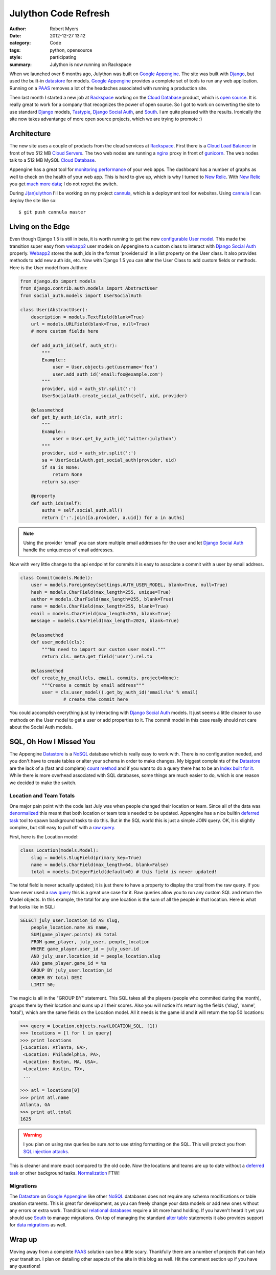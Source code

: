 Julython Code Refresh
=================================

:author: Robert Myers
:date: 2012-12-27 13:12
:category: Code
:tags: python, opensource
:style: participating
:summary: Julython is now running on Rackspace

When we launched over 6 months ago, Julython was built on `Google Appengine`_. 
The site was built with Django_, but used the built-in datastore_ for models. 
`Google Appengine`_ provides a complete set of tools to run any web application.
Running on a PAAS_ removes a lot of the headaches associated with running a 
production site.   

Then last month I started a new job at Rackspace_ working on the 
`Cloud Database`_ product, which is `open source`_. It is really great to work
for a company that recognizes the power of open source. So I got to work on
converting the site to use standard Django_ models, Tastypie_, `Django Social
Auth`_, and South_. I am quite pleased with the results. Ironically the site 
now takes advantange of more open source projects, which we are trying to 
promote :)

Architecture
-------------

The new site uses a couple of products from the cloud services at Rackspace_.
First there is a `Cloud Load Balancer`_ in front of two 512 MB `Cloud Servers`_. 
The two web nodes are running a nginx_ proxy in front of gunicorn_. The web
nodes talk to a 512 MB MySQL `Cloud Database`_.

Appengine has a great tool for `monitoring performance`_ of your web apps. The 
dashboard has a number of graphs as well to check on the health of your web
app. This is hard to give up, which is why I turned to `New Relic`_. With 
`New Relic`_ you get much_ more_ data_; I do not regret the switch. 


During `J(an)ulython`_ I'll be working on my project cannula_, which is a 
deployment tool for websites. Using cannula_ I can deploy the site like so::

	$ git push cannula master


Living on the Edge
------------------

Even though Django 1.5 is still in beta, it is worth running to get 
the new `configurable User model`_. This made the transition super easy from 
webapp2_ user models on Appengine to a 
custom class to interact with `Django Social Auth`_ properly. Webapp2_ stores the
auth_ids in the format 'provider:uid' in a list property on the User class. It 
also provides methods to add new auth ids, etc. Now with Django 1.5 you can alter
the User Class to add custom fields or methods. Here is the User model from
Julthon:

.. code-block:: python
	
	from django.db import models
	from django.contrib.auth.models import AbstractUser
	from social_auth.models import UserSocialAuth

	class User(AbstractUser):
	    description = models.TextField(blank=True)
	    url = models.URLField(blank=True, null=True)
	    # more custom fields here
	
	    def add_auth_id(self, auth_str):
	        """
	        Example::
	            user = User.objects.get(username='foo')
	            user.add_auth_id('email:foo@example.com')
	        """
	        provider, uid = auth_str.split(':')
	        UserSocialAuth.create_social_auth(self, uid, provider)
	    
	    @classmethod
	    def get_by_auth_id(cls, auth_str):
	        """
	        Example::
	            user = User.get_by_auth_id('twitter:julython')
	        """
	        provider, uid = auth_str.split(':')
	        sa = UserSocialAuth.get_social_auth(provider, uid)
	        if sa is None:
	            return None
	        return sa.user
	
	    @property
	    def auth_ids(self):
	        auths = self.social_auth.all()
	        return [':'.join([a.provider, a.uid]) for a in auths]

.. note:: Using the provider 'email' you can store multiple email addresses for 
	the user and let `Django Social Auth`_ handle the uniqueness of email 
	addresses.

Now with very little change to the api endpoint for commits it is easy to
associate a commit with a user by email address.

.. code-block:: python

	class Commit(models.Model):
	    user = models.ForeignKey(settings.AUTH_USER_MODEL, blank=True, null=True)
	    hash = models.CharField(max_length=255, unique=True)
	    author = models.CharField(max_length=255, blank=True)
	    name = models.CharField(max_length=255, blank=True)
	    email = models.CharField(max_length=255, blank=True)
	    message = models.CharField(max_length=2024, blank=True)

	    @classmethod
	    def user_model(cls):
	    	"""No need to import our custom user model."""
	        return cls._meta.get_field('user').rel.to
	    
	    @classmethod
	    def create_by_email(cls, email, commits, project=None):
	        """Create a commit by email address"""
	        user = cls.user_model().get_by_auth_id('email:%s' % email)
			# create the commit here
	        
You could accomplish everything just by interacting with `Django Social Auth`_ 
models. It just seems a little cleaner to use methods on the User model to 
get a user or add properties to it. The commit model in this case really should
not care about the Social Auth models.


SQL, Oh How I Missed You
------------------------

The Appengine Datastore_ is a NoSQL_ database which is really easy to work with.
There is no configuration needed, and you don't have to create tables or alter 
your schema in order to make changes. My biggest complaints of the Datastore_ 
are the lack of a (fast and complete) `count method`_ and if you want to do a 
query there has to be an `Index built for it`_. While there is more overhead
associated with SQL databases, some things are much easier to do, which is
one reason we decided to make the switch.

Location and Team Totals
~~~~~~~~~~~~~~~~~~~~~~~~

One major pain point with the code last July was when people changed
their location or team. Since all of the data was denormalized_ this meant that 
both location or team totals needed to be updated. Appengine has a nice builtin 
`deferred task`_ tool to spawn background tasks to do this. But in the SQL 
world this is just a simple JOIN query. OK, it is slightly complex, but still 
easy to pull off with a `raw query`_. 

First, here is the Location model:

.. code-block:: python

	class Location(models.Model):
	    slug = models.SlugField(primary_key=True)
	    name = models.CharField(max_length=64, blank=False)
	    total = models.IntegerField(default=0) # this field is never updated!

The total field is never actually updated; it is just there to have a property
to display the total from the raw query. If you have never used a `raw
query`_ this is a great use case for it. Raw queries allow you to run
any custom SQL and return the Model objects. In this example, the total for any
one location is the sum of all the people in that location. Here is what that 
looks like in SQL:

.. code-block:: sql

	SELECT july_user.location_id AS slug,
	    people_location.name AS name,
	    SUM(game_player.points) AS total 
	    FROM game_player, july_user, people_location 
	    WHERE game_player.user_id = july_user.id
	    AND july_user.location_id = people_location.slug 
	    AND game_player.game_id = %s
	    GROUP BY july_user.location_id 
	    ORDER BY total DESC
	    LIMIT 50;

The magic is all in the "GROUP BY" statement. This SQL
takes all the players (people who commited during the month), groups them by
their location and sums up all their scores. Also you will notice it's returning
the fields ('slug', 'name', 'total'), which are the same fields on the Location 
model. All it needs is the game id and it will return the top 50 locations:

.. code-block:: python

	>>> query = Location.objects.raw(LOCATION_SQL, [1])
	>>> locations = [l for l in query]
	>>> print locations
	[<Location: Atlanta, GA>,
	 <Location: Philadelphia, PA>,
	 <Location: Boston, MA, USA>,
	 <Location: Austin, TX>,
	 ...
	
	>>> atl = locations[0]
	>>> print atl.name
	Atlanta, GA
	>>> print atl.total
	1625

.. warning:: I you plan on using raw queries be sure *not* to use string
    formatting on the SQL. This will protect you from `SQL injection attacks`_.

This is cleaner and more exact compared to the old code. Now
the locations and teams are up to date without a `deferred task`_ or other
background tasks. Normalization_ FTW!

Migrations
~~~~~~~~~~

The Datastore_ on `Google Appengine`_ like other NoSQL_ databases does not
require any schema modifications or table creation staments. This is great for
development, as you can freely change your data models or add new ones without
any errors or extra work. Tranditional `relational databases`_ require a bit
more hand holding. If you haven't heard it yet you should use South_ to manage
migrations. On top of managing the standard `alter table`_ statements it also
provides support for `data migrations`_ as well.

Wrap up
-------

Moving away from a complete PAAS_ solution can be a little scary. Thankfully
there are a number of projects that can help your transition. I plan on
detailing other aspects of the site in this blog as well. Hit the comment
section up if you have any questions!





.. _j(an)ulython: http://www.julython.org
.. _google appengine: https://developers.google.com/appengine/
.. _rackspace: http://www.rackspace.com
.. _cloud database: http://www.rackspace.com/cloud/public/databases/
.. _cloud load balancer: http://www.rackspace.com/cloud/public/loadbalancers/
.. _cloud servers: http://www.rackspace.com/cloud/public/servers/
.. _open source: https://github.com/stackforge/reddwarf
.. _django: http://djangoproject.org
.. _tastypie: http://django-tastypie.readthedocs.org/en/latest/tutorial.html
.. _django social auth: http://django-social-auth.readthedocs.org/en/latest/
.. _south: http://south.readthedocs.org/en/0.7.6/
.. _webapp2: http://webapp-improved.appspot.com/
.. _nginx: http://wiki.nginx.org/Main
.. _gunicorn: http://gunicorn.org
.. _cannula: https://github.com/rmyers/cannula
.. _count method: https://developers.google.com/appengine/docs/python/datastore/queryclass#Query_count
.. _index built for it: https://developers.google.com/appengine/docs/python/datastore/indexes
.. _monitoring performance: https://developers.google.com/appengine/docs/python/tools/appstats
.. _new relic: http://newrelic.com
.. _much: https://newrelic.com/product/real-user-monitoring
.. _more: https://newrelic.com/product/application-monitoring
.. _data: https://newrelic.com/product/server-monitoring
.. _configurable user model: https://docs.djangoproject.com/en/dev/topics/auth/#auth-custom-user
.. _normalization: http://en.wikipedia.org/wiki/Database_normalization
.. _denormalized: http://en.wikipedia.org/wiki/Denormalization
.. _deferred task: https://developers.google.com/appengine/articles/deferred
.. _raw query: https://docs.djangoproject.com/en/dev/topics/db/sql/
.. _sql injection attacks: https://docs.djangoproject.com/en/dev/topics/db/sql/#passing-parameters-into-raw
.. _datastore: https://developers.google.com/appengine/docs/python/datastore/overview
.. _nosql: http://en.wikipedia.org/wiki/NoSQL
.. _relational databases: http://en.wikipedia.org/wiki/Relational_database
.. _alter table: http://south.readthedocs.org/en/0.7.6/tutorial/part1.html#changing-the-model
.. _data migrations: http://south.readthedocs.org/en/0.7.6/tutorial/part3.html#data-migrations
.. _paas: http://en.wikipedia.org/wiki/Platform_as_a_service
